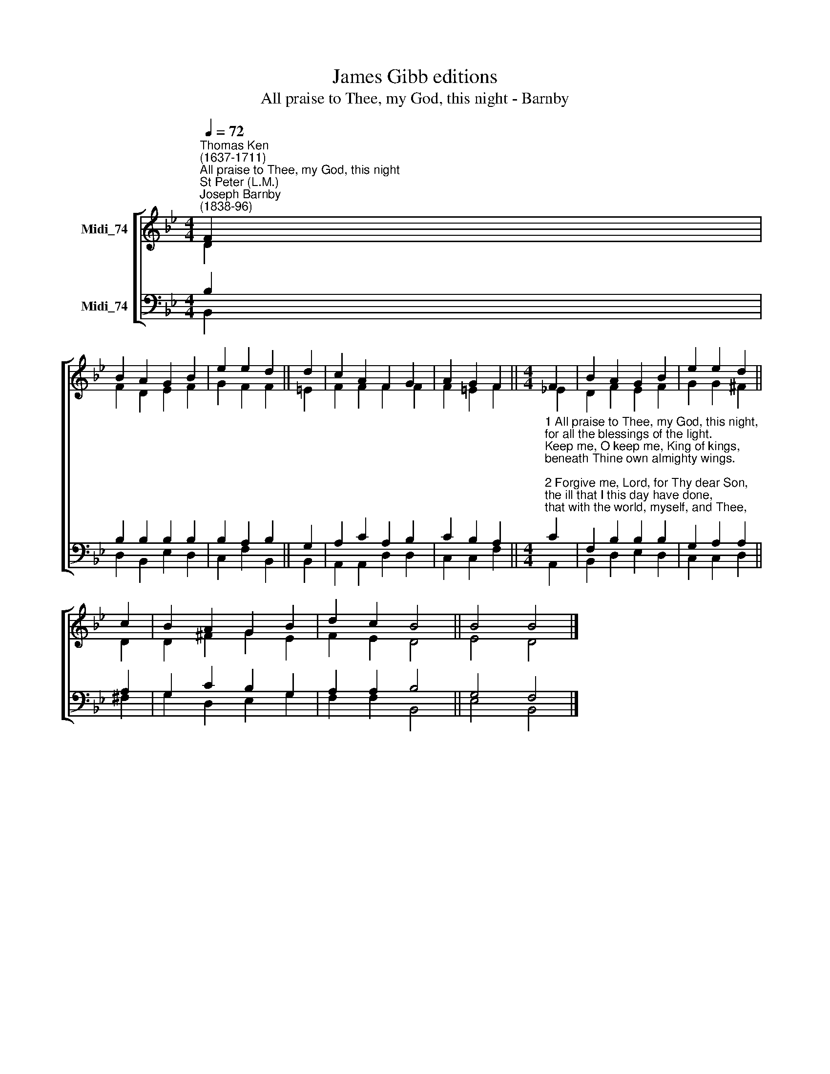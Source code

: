 X:1
T:James Gibb editions
T:All praise to Thee, my God, this night - Barnby
%%score [ ( 1 2 ) ( 3 4 ) ]
L:1/8
Q:1/4=72
M:4/4
K:Bb
V:1 treble nm="Midi_74"
V:2 treble 
V:3 bass nm="Midi_74"
V:4 bass 
V:1
"^Thomas Ken\n(1637-1711)""^All praise to Thee, my God, this night""^St Peter (L.M.)""^Joseph Barnby\n(1838-96)" F2 | %1
 B2 A2 G2 B2 | e2 e2 d2 || d2 | c2 A2 F2 G2 | A2 G2 F2 ||[M:4/4] F2 | B2 A2 G2 B2 | e2 e2 d2 || %9
 c2 | B2 A2 G2 B2 | d2 c2 B4 || B4 B4 |] %13
V:2
 D2 | F2 D2 E2 F2 | G2 F2 F2 || =E2 | F2 F2 F2 F2 | F2 =E2 F2 ||[M:4/4] !courtesy!_E2 | %7
 D2 F2 E2 F2 | G2 G2 ^F2 || D2 | D2 ^F2 G2 E2 | F2 E2 D4 || E4 D4 |] %13
V:3
 B,2 | B,2 B,2 B,2 B,2 | B,2 A,2 B,2 || G,2 | A,2 C2 A,2 B,2 | C2 B,2 A,2 || %6
[M:4/4]"^1 All praise to Thee, my God, this night,\nfor all the blessings of the light.\nKeep me, O keep me, King of kings,\nbeneath Thine own almighty wings.\n\n2 Forgive me, Lord, for Thy dear Son,\nthe ill that I this day have done,\nthat with the world, myself, and Thee,\nI, ere I sleep, at peace may be.\n\n3 O may my soul on Thee repose,\nand may sweet sleep mine eyelids close;\nsleep, that may me more vig'rous make,\nto serve my God, when I awake.\n\n4 Praise God, from whom all blessings flow;\npraise Him all creatures here below;\npraise Him above, ye heav'nly host,\npraise Father, Son, and Holy Ghost.\n" C2 | %7
 F,2 B,2 B,2 B,2 | G,2 A,2 A,2 || A,2 | G,2 C2 B,2 G,2 | A,2 A,2 B,4 || G,4 F,4 |] %13
V:4
 B,,2 | D,2 B,,2 E,2 D,2 | C,2 F,2 B,,2 || B,,2 | A,,2 A,,2 D,2 D,2 | C,2 C,2 F,2 ||[M:4/4] A,,2 | %7
 B,,2 D,2 E,2 D,2 | C,2 C,2 D,2 || ^F,2 | G,2 D,2 E,2 G,2 | F,2 F,2 B,,4 || E,4 B,,4 |] %13

